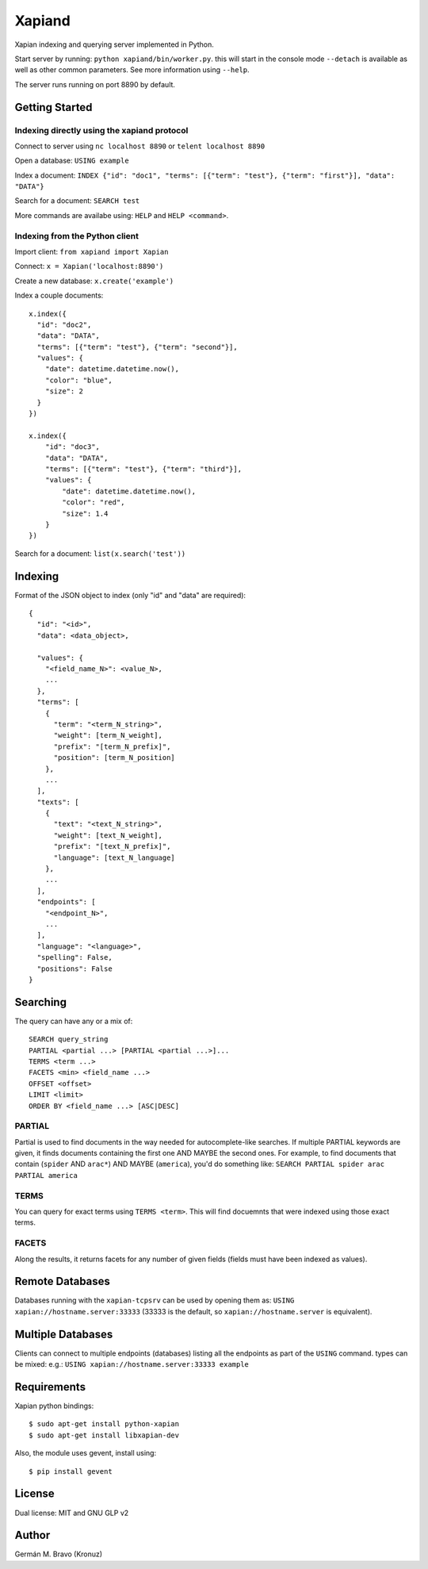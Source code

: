 =======
Xapiand
=======

Xapian indexing and querying server implemented in Python.

Start server by running: ``python xapiand/bin/worker.py``. this will start in
the console mode ``--detach`` is available as well as other common parameters.
See more information using ``--help``.

The server runs running on port 8890 by default.


Getting Started
===============

Indexing directly using the xapiand protocol
--------------------------------------------

Connect to server using ``nc localhost 8890`` or ``telent localhost 8890``

Open a database: ``USING example``

Index a document: ``INDEX {"id": "doc1", "terms": [{"term": "test"}, {"term": "first"}], "data": "DATA"}``

Search for a document: ``SEARCH test``

More commands are availabe using: ``HELP`` and ``HELP <command>``.


Indexing from the Python client
-------------------------------

Import client: ``from xapiand import Xapian``

Connect: ``x = Xapian('localhost:8890')``

Create a new database: ``x.create('example')``

Index a couple documents::

  x.index({
    "id": "doc2",
    "data": "DATA",
    "terms": [{"term": "test"}, {"term": "second"}],
    "values": {
      "date": datetime.datetime.now(),
      "color": "blue",
      "size": 2
    }
  })

  x.index({
      "id": "doc3",
      "data": "DATA",
      "terms": [{"term": "test"}, {"term": "third"}],
      "values": {
          "date": datetime.datetime.now(),
          "color": "red",
          "size": 1.4
      }
  })


Search for a document: ``list(x.search('test'))``


Indexing
========

Format of the JSON object to index (only "id" and "data" are required)::

  {
    "id": "<id>",
    "data": <data_object>,

    "values": {
      "<field_name_N>": <value_N>,
      ...
    },
    "terms": [
      {
        "term": "<term_N_string>",
        "weight": [term_N_weight],
        "prefix": "[term_N_prefix]",
        "position": [term_N_position]
      },
      ...
    ],
    "texts": [
      {
        "text": "<text_N_string>",
        "weight": [text_N_weight],
        "prefix": "[text_N_prefix]",
        "language": [text_N_language]
      },
      ...
    ],
    "endpoints": [
      "<endpoint_N>",
      ...
    ],
    "language": "<language>",
    "spelling": False,
    "positions": False
  }


Searching
=========

The query can have any or a mix of::

  SEARCH query_string
  PARTIAL <partial ...> [PARTIAL <partial ...>]...
  TERMS <term ...>
  FACETS <min> <field_name ...>
  OFFSET <offset>
  LIMIT <limit>
  ORDER BY <field_name ...> [ASC|DESC]


PARTIAL
-------

Partial is used to find documents in the way needed for autocomplete-like
searches. If multiple PARTIAL keywords are given, it finds documents containing
the first one AND MAYBE the second ones. For example, to find documents that
contain (``spider`` AND ``arac*``) AND MAYBE (``america``), you'd do something like:
``SEARCH PARTIAL spider arac PARTIAL america``


TERMS
-----

You can query for exact terms using ``TERMS <term>``. This will find docuemnts
that were indexed using those exact terms.

FACETS
------

Along the results, it returns facets for any number of given fields (fields must
have been indexed as values).


Remote Databases
================

Databases running with the ``xapian-tcpsrv`` can be used by opening them as:
``USING xapian://hostname.server:33333`` (33333 is the default, so
``xapian://hostname.server`` is equivalent).


Multiple Databases
==================

Clients can connect to multiple endpoints (databases) listing all the endpoints
as part of the ``USING`` command. types can be mixed: e.g.:
``USING xapian://hostname.server:33333 example``


Requirements
============

Xapian python bindings::

  $ sudo apt-get install python-xapian
  $ sudo apt-get install libxapian-dev

Also, the module uses gevent, install using::

  $ pip install gevent


License
=======

Dual license: MIT and GNU GLP v2


Author
======
Germán M. Bravo (Kronuz)
